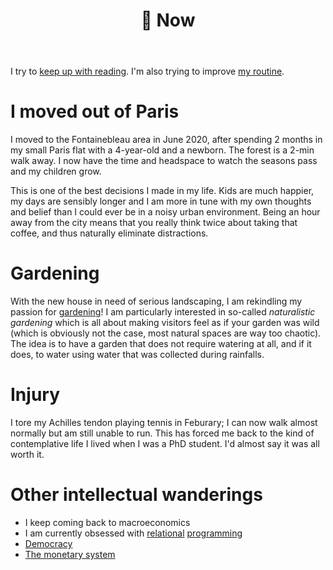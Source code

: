 :PROPERTIES:
:ID:       058ec62c-6022-4eeb-b0a0-e88a75a8b761
:END:
#+title: 🌿 Now

I try to [[id:6db43c67-bc23-480f-92e8-e8c971f61eb2][keep up with reading]]. I'm also trying to improve [[id:98630aaf-4ed8-4678-87d9-8088f7893a54][my routine]].

* I moved out of Paris

I moved to the Fontainebleau area in June 2020, after spending 2 months in my small Paris flat with a 4-year-old and a newborn. The forest is a 2-min walk away. I now have the time and headspace to watch the seasons pass and my children grow.

This is one of the best decisions I made in my life. Kids are much happier, my days are sensibly longer and I am more in tune with my own thoughts and belief than I could ever be in a noisy urban environment. Being an hour away from the city means that you really think twice about taking that coffee, and thus naturally eliminate distractions.

#+ATTR_HTML: :width 300
[[file:img/the-house-in-the-forest-before.jpg]]


* Gardening

With the new house in need of serious landscaping, I am rekindling my passion for [[id:ecdcbde7-c634-4b64-8159-145cb62b6ce1][gardening]]! I am particularly interested in so-called /naturalistic gardening/ which is all about making visitors feel as if your garden was wild (which is obviously not the case, most natural spaces are way too chaotic). The idea is to have a garden that does not require watering at all, and if it does, to water using water that was collected during rainfalls.

* Injury

I tore my Achilles tendon playing tennis in Feburary; I can now walk almost normally but am still unable to run. This has forced me back to the kind of contemplative life I lived when I was a PhD student. I'd almost say it was all worth it.

* Other intellectual wanderings

- I keep coming back to macroeconomics
- I am currently obsessed with [[file:blog/solve-sudokus-kanren.org][relational]] [[file:blog/zebra-riddle-kanren.org][programming]]
- [[id:bf925a86-18be-4845-ad88-063a28f359f4][Democracy]]
- [[id:1a53642d-c03e-4ae9-92e2-e164869927b3][The monetary system]]

